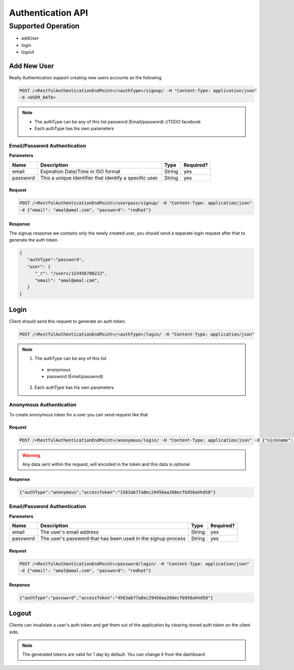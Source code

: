 Authentication API
==================

Supported Operation
###################
* addUser
* login
* logout

Add New User
************
Really Authentication support creating new users accounts as the following

.. code-block:: javascript

  POST /<RestfulAuthenticationEndPoint>/<authType>/signup/ -H "Content-Type: application/json"
  -d <USER_DATA>

.. note::

  * The authType can be any of this list password (Email/password) //TODO facebook
  * Each authType has his own parameters

Email/Password Authentication
-----------------------------
**Parameters**

+-------------+---------------------------------------------------------+-------------+-------------------------+
| Name        | Description                                             | Type        | Required?               |
+=============+=========================================================+=============+=========================+
| email       | Expiration Date/Time in ISO format                      | String      | yes                     |
+-------------+---------------------------------------------------------+-------------+-------------------------+
| password    | This a unique identifier that identify a specific user. | String      | yes                     |
+-------------+---------------------------------------------------------+-------------+-------------------------+

Request
^^^^^^^
.. code-block:: javascript

  POST /<RestfulAuthenticationEndPoint>/userpass/signup/ -H "Content-Type: application/json"
  -d {"email": "amal@amal.com", "password": "redhat"}

Response
^^^^^^^^
The signup response we contains only the newly created user, you should send a separate login request after that to generate the auth token.

.. code-block:: javascript

  {
     "authType":"password",
     "user": {
        "_r": "/users/123456780222",
        "email": "amal@amal.com",
     }
  }

Login
*****
Client should send this request to generate an auth token.

.. code-block:: javascript

  POST /<RestfulAuthenticationEndPoint>/<authType>/login/ -H "Content-Type: application/json"

.. note::

  1. The authType can be any of this list

    * anonymous
    * password (Email/password)

  2. Each authType has his own parameters

Anonymous Authentication
------------------------
To create anonymous token for a user you can send request like that

Request
^^^^^^^
.. code-block:: javascript

  POST /<RestfulAuthenticationEndPoint>/anonymous/login/ -H "Content-Type: application/json" -d {"nickname": "amal"}

.. warning::

  Any data sent within the request, will encoded in the token and this data is optional

Response
^^^^^^^^
.. code-block:: javascript

  {"authType":"anonymous","accessToken":"1563ab77a8ec29450aa268ecfb956ahhd58"}

Email/Password Authentication
-----------------------------
**Parameters**

+-------------+------------------------------------------------------------------+-------------+-------------------------+
| Name        | Description                                                      | Type        | Required?               |
+=============+==================================================================+=============+=========================+
| email       | The user's email address                                         | String      | yes                     |
+-------------+------------------------------------------------------------------+-------------+-------------------------+
| password    | The user's password that has been used in the signup process	 | String      | yes                     |
+-------------+------------------------------------------------------------------+-------------+-------------------------+

Request
^^^^^^^
.. code-block:: javascript

  POST /<RestfulAuthenticationEndPoint>/password/login/ -H "Content-Type: application/json"
  -d {"email": "amal@amal.com", "password": "redhat"}

Response
^^^^^^^^
.. code-block:: javascript

  {"authType":"password","accessToken":"4563ab77a8ec29450aa268ecfb956ahhd58"}

Logout
******
Clients can invalidate a user's auth token and get them out of the application by clearing stored auth token on the client side.

.. note::

  The generated tokens are valid for 1 day by default. You can change it from the dashboard